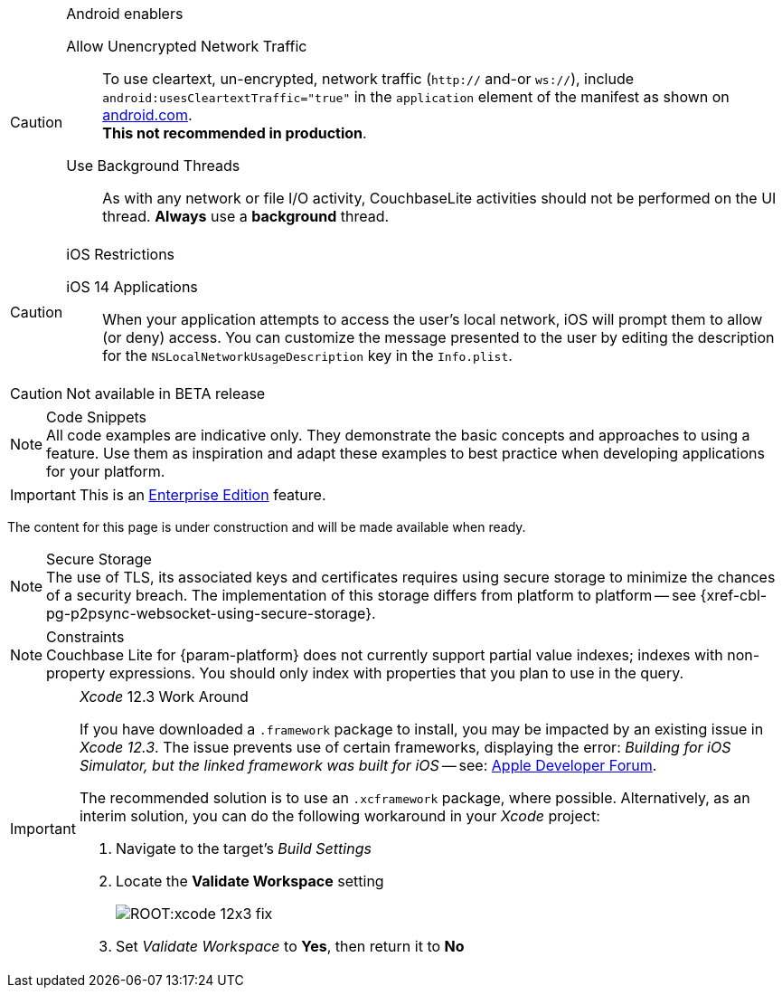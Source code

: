 
// BEGIN ANDROID-CONSTRAINTS

// tag::android-constraints[]

.Android enablers
[CAUTION]

--
Allow Unencrypted Network Traffic::
// tag::android-manifest-cleartext[]
To use cleartext, un-encrypted, network traffic (`http://` and-or `ws://`),  include `android:usesCleartextTraffic="true"` in the `application` element of the manifest as shown on https://developer.android.com/training/articles/security-config#CleartextTrafficPermitted[android.com^]. +
*This not recommended in production*.
// end::android-manifest-cleartext[]

Use Background Threads::
// tag::android-threads[]
As with any network or file I/O activity, CouchbaseLite activities should not be performed on the UI thread.
*Always* use a *background* thread.

// end::android-threads[]

--

// end::android-constraints[]
// END ANDROID-CONSTRAINTS


// BEGIN IOS-CONSTRAINTS

// tag::ios-constraints[]
.iOS Restrictions
[CAUTION]
--
iOS 14 Applications::
When your application attempts to access the user's local network, iOS will prompt them to allow (or deny) access.
You can customize the message presented to the user by editing the description for the `NSLocalNetworkUsageDescription` key in the `Info.plist`.
--

// end::ios-constraints[]
// END IOS-CONSTRAINTS

// BEGIN -- BETA DISCLAIMER
// tag::not-beta[]
CAUTION: Not available in BETA release

// end::not-beta[]
// END -- BETA DISCLAIMER


// tag::code-disclaimer[]

.Code Snippets
[NOTE]
All code examples are indicative only.
They demonstrate the basic concepts and approaches to using a feature.
Use them as inspiration and adapt these examples to best practice when developing applications for your platform.

// end::code-disclaimer[]

// Use for individual sections within a page (eg. only a part of the page content is EE only)
// tag::ee-only-feature[]

IMPORTANT: This is an https://www.couchbase.com/products/editions[Enterprise Edition] feature.

// end::ee-only-feature[]


// Use on whole pages (eg. where all page content is EE only)
// tag::enterprise-only[]

ifeval::["{page-edition}"=="Enterprise"]
.Enterprise Edition only
IMPORTANT: This an {url-enterprise} feature.
Purchase the _Enterprise License_, which includes official {url-support-policy}, to use it in production (see the license and support {url-license-and-supp-faq}).
endif::[]


// end::enterprise-only[]


// tag::under-construction[]
The content for this page is under construction and will be made available when ready.
// end::under-construction[]

// tag::securestorage[]
.Secure Storage
[NOTE]
The use of TLS, its associated keys and certificates requires using secure storage to minimize the chances of a security breach.
The implementation of this storage differs from platform to platform -- see {xref-cbl-pg-p2psync-websocket-using-secure-storage}.

// end::securestorage[]


// tag::index-partial-value[]
.Constraints
[NOTE]
Couchbase Lite for {param-platform} does not currently support partial value indexes; indexes with non-property expressions.
You should only index with properties that you plan to use in the query.

// end::index-partial-value[]


// tag::xcode-12x3-fix[]

._Xcode_ 12.3 Work Around
[IMPORTANT]
--
If you have downloaded a `.framework` package to install, you may be impacted by an existing issue in _Xcode 12.3_.
The issue prevents use of certain frameworks, displaying the error: _Building for iOS Simulator, but the linked framework was built for iOS_ -- see: https://developer.apple.com/forums/thread/669411[Apple Developer Forum].

The recommended solution is to use an `.xcframework` package, where possible.
Alternatively, as an interim solution, you can do the following workaround in your _Xcode_ project:

. Navigate to the target's _Build Settings_
. Locate the *Validate Workspace* setting
+
image::ROOT:xcode-12x3-fix.png[]
. Set _Validate Workspace_ to *Yes*, then return it to *No*

--

// end::xcode-12x3-fix[]